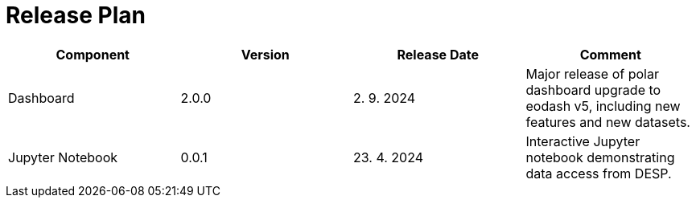 [[ReleasePlan]]
= Release Plan

[cols="1,1,1,1"]
|===
| Component | Version | Release Date | Comment 

|Dashboard
|2.0.0
|2. 9. 2024
|Major release of polar dashboard upgrade to eodash v5, including new features and new datasets.

|Jupyter Notebook
|0.0.1
|23. 4. 2024
|Interactive Jupyter notebook demonstrating data access from DESP.
|===
